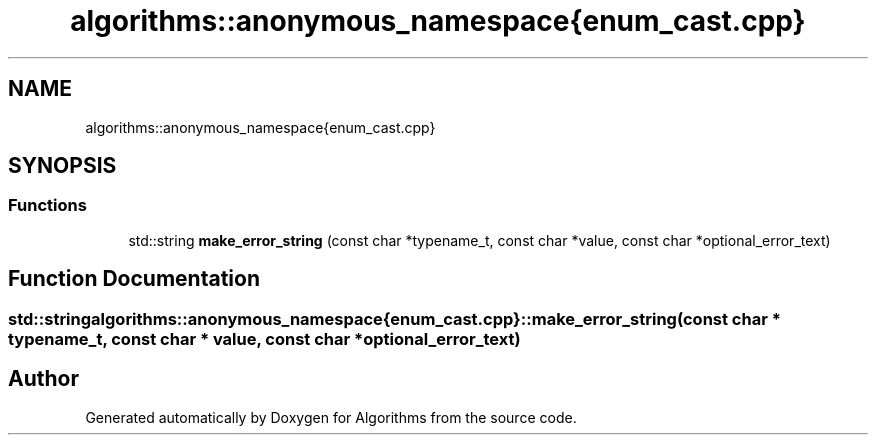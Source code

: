 .TH "algorithms::anonymous_namespace{enum_cast.cpp}" 3 "Sat Aug 20 2022" "Algorithms" \" -*- nroff -*-
.ad l
.nh
.SH NAME
algorithms::anonymous_namespace{enum_cast.cpp}
.SH SYNOPSIS
.br
.PP
.SS "Functions"

.in +1c
.ti -1c
.RI "std::string \fBmake_error_string\fP (const char *typename_t, const char *value, const char *optional_error_text)"
.br
.in -1c
.SH "Function Documentation"
.PP 
.SS "std::string algorithms::anonymous_namespace{enum_cast\&.cpp}::make_error_string (const char * typename_t, const char * value, const char * optional_error_text)"

.SH "Author"
.PP 
Generated automatically by Doxygen for Algorithms from the source code\&.
